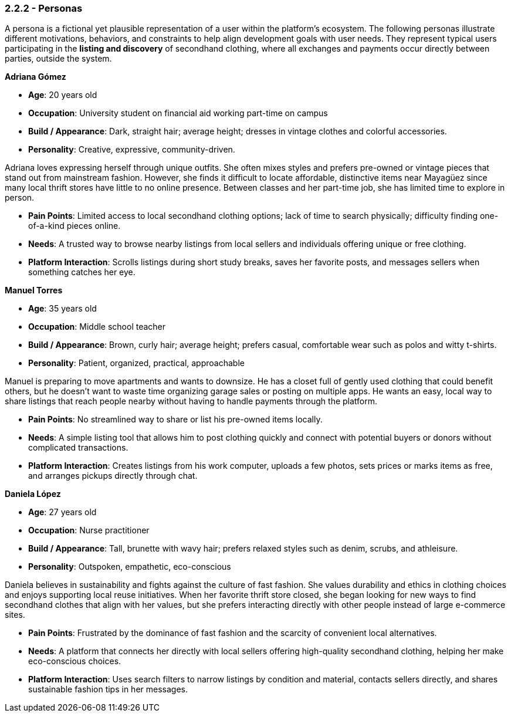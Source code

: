 === *2.2.2 - Personas*

A persona is a fictional yet plausible representation of a user [.changed]#within the platform’s ecosystem. The following personas illustrate different motivations, behaviors, and constraints to help align development goals with user needs.#
[.added]#They represent typical users participating in the *listing and discovery* of secondhand clothing, where all exchanges and payments occur directly between parties, outside the system.#

*Adriana Gómez*

- *Age*: 20 years old  
- *Occupation*: University student on financial aid working part-time on campus  
- *Build / Appearance*: [.changed]#Dark, straight hair; average height; dresses in vintage clothes and colorful accessories.#  
- *Personality*: Creative, [.changed]#expressive, community-driven.#  

Adriana loves expressing herself through [.changed]#unique outfits. She often mixes styles and prefers pre-owned or vintage pieces that stand out from mainstream fashion. However, she finds it difficult to locate affordable, distinctive items near Mayagüez since many local thrift stores have little to no online presence. Between classes and her part-time job, she has limited time to explore in person.#

- *Pain Points*: [.changed]#Limited access to local secondhand clothing options; lack of time to search physically; difficulty finding one-of-a-kind pieces online.#  
- *Needs*: [.changed]#A trusted way to browse nearby listings from local sellers and individuals offering unique or free clothing.#  
- *Platform Interaction*: [.changed]#Scrolls listings during short study breaks, saves her favorite posts, and messages sellers when something catches her eye.#  


*Manuel Torres*

- *Age*: 35 years old  
- *Occupation*: Middle school teacher  
- *Build / Appearance*: Brown, curly hair; average height; [.changed]#prefers casual, comfortable wear such as polos and witty t-shirts.#  
- *Personality*: Patient, [.changed]#organized, practical, approachable#  

Manuel is [.changed]#preparing to move apartments and wants to downsize. He has a closet full of gently used clothing that could benefit others, but he doesn’t want to waste time organizing garage sales or posting on multiple apps. He wants an easy, local way to share listings that reach people nearby without having to handle payments through the platform.#

- *Pain Points*: [.changed]#No streamlined way to share or list his pre-owned items locally.#  
- *Needs*: [.changed]#A simple listing tool that allows him to post clothing quickly and connect with potential buyers or donors without complicated transactions.#  
- *Platform Interaction*: Creates listings from his work computer, [.changed]#uploads a few photos, sets prices or marks items as free, and arranges pickups directly through chat.#  


*Daniela López*

- *Age*: 27 years old  
- *Occupation*: Nurse practitioner  
- *Build / Appearance*: [.changed]#Tall, brunette with wavy hair; prefers relaxed styles such as denim, scrubs, and athleisure.#  
- *Personality*: Outspoken, [.changed]#empathetic, eco-conscious#  

[.changed]#Daniela believes in sustainability and fights against the culture of fast fashion. She values durability and ethics in clothing choices and enjoys supporting local reuse initiatives. When her favorite thrift store closed, she began looking for new ways to find secondhand clothes that align with her values, but she prefers interacting directly with other people instead of large e-commerce sites.#

- *Pain Points*: [.changed]#Frustrated by the dominance of fast fashion and the scarcity of convenient local alternatives.#  
- *Needs*: [.changed]#A platform that connects her directly with local sellers offering high-quality secondhand clothing, helping her make eco-conscious choices.#  
- *Platform Interaction*: [.changed]#Uses search filters to narrow listings by condition and material, contacts sellers directly, and shares sustainable fashion tips in her messages.#  
